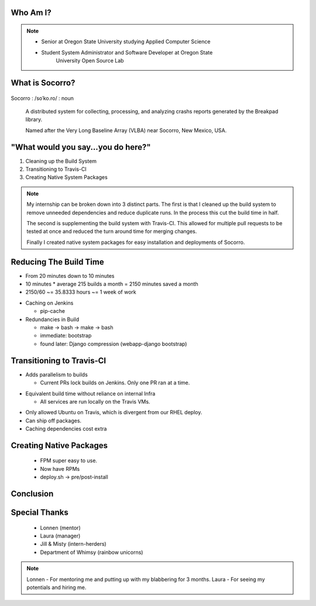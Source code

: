 
.. Mozilla Socorro slides file, created by
   hieroglyph-quickstart on Thu Sep  4 15:09:10 2014.


Who Am I?
=========


.. figure:: /_static/benny_the_beaver.gif
    :height: 8 em
    :width: 8 em
    :class: center-aligned
    :alt: http://content.sportslogos.net/logos/33/798/full/7hp60p8pey24f17y7da86g4en.gif


.. figure:: /_static/osuosl.png
    :class: center-aligned
    :width: 12 em
    :height: 6 em
    :alt: http://osuosl.org/sites/default/files/osllogo-web_0.png


.. note::

    * Senior at Oregon State University studying Applied Computer Science
    * Student System Administrator and Software Developer at Oregon State
        University Open Source Lab


What is Socorro?
================

.. figure:: /_static/socorro_logo.png
    :class: right-aligned

Socorro : /soˈko.ro/ : noun

    A distributed system for collecting, processing, and
    analyzing crashs reports generated by the Breakpad library.

    Named after the Very Long Baseline Array (VLBA) near Socorro, New
    Mexico, USA.

.. figure:: /_static/vla.jpg
    :height: 13em
    :width: 17em
    :class: center-aligned
    :alt: https://www.flickr.com/photos/caveman_92223/4750606873

.. nextslide::

.. figure:: /_static/breakpad.png
    :class: center-aligned
    :height: 20em
    :alt: http://google-breakpad.googlecode.com/svn/wiki/breakpad.png


.. slide:: "Hypothetically Speaking..."
    :class: segue large-print

    .. note::

        I remember the converstation I had with my mentor Lonnen before I
        got this internship. He suggested fixing the build system as a
        project. "Hypothetically speaking, if you were given a pile of Make
        and bash, and had to figure out what was going wrong, what would you
        do?"

        "I would run screaming away..."

        "No, but seriously Trevor, this is my LIFE!"

        So I was brought in to fix up the build system.


"What would you say...you do here?"
===================================

.. rst-class:: build

1. Cleaning up the Build System
2. Transitioning to Travis-CI
3. Creating Native System Packages

.. note::

    My internship can be broken down into 3 distinct parts. The first is
    that I cleaned up the build system to remove unneeded dependencies
    and reduce duplicate runs. In the process this cut the build time in
    half.

    The second is supplementing the build system with Travis-CI. This
    allowed for multiple pull requests to be tested at once and reduced
    the turn around time for merging changes.

    Finally I created native system packages for easy installation and
    deployments of Socorro.

Reducing The Build Time
=======================

* From 20 minutes down to 10 minutes
* 10 minutes * average 215 builds a month = 2150 minutes saved a month
* 2150/60 ~= 35.8333 hours ~= 1 week of work

.. nextslide::

* Caching on Jenkins

  * pip-cache

* Redundancies in Build

  * make -> bash -> make -> bash
  * immediate: bootstrap
  * found later: Django compression (webapp-django bootstrap)



Transitioning to Travis-CI
==========================

* Adds parallelism to builds

  * Current PRs lock builds on Jenkins. Only one PR ran at a time.

.. nextslide::

* Equivalent build time without reliance on internal Infra

  * All services are run locally on the Travis VMs.

.. nextslide::

* Only allowed Ubuntu on Travis, which is divergent from our RHEL
  deploy.

* Can ship off packages.

* Caching dependencies cost extra


Creating Native Packages
========================

  * FPM super easy to use.

  * Now have RPMs

  * deploy.sh -> pre/post-install


Conclusion
==========


Special Thanks
==============

  * Lonnen (mentor)
  * Laura (manager)
  * Jill & Misty (intern-herders)
  * Department of Whimsy (rainbow unicorns)

.. note::

    Lonnen - For mentoring me and putting up with my blabbering for 3 months.
    Laura - For seeing my potentials and hiring me.
